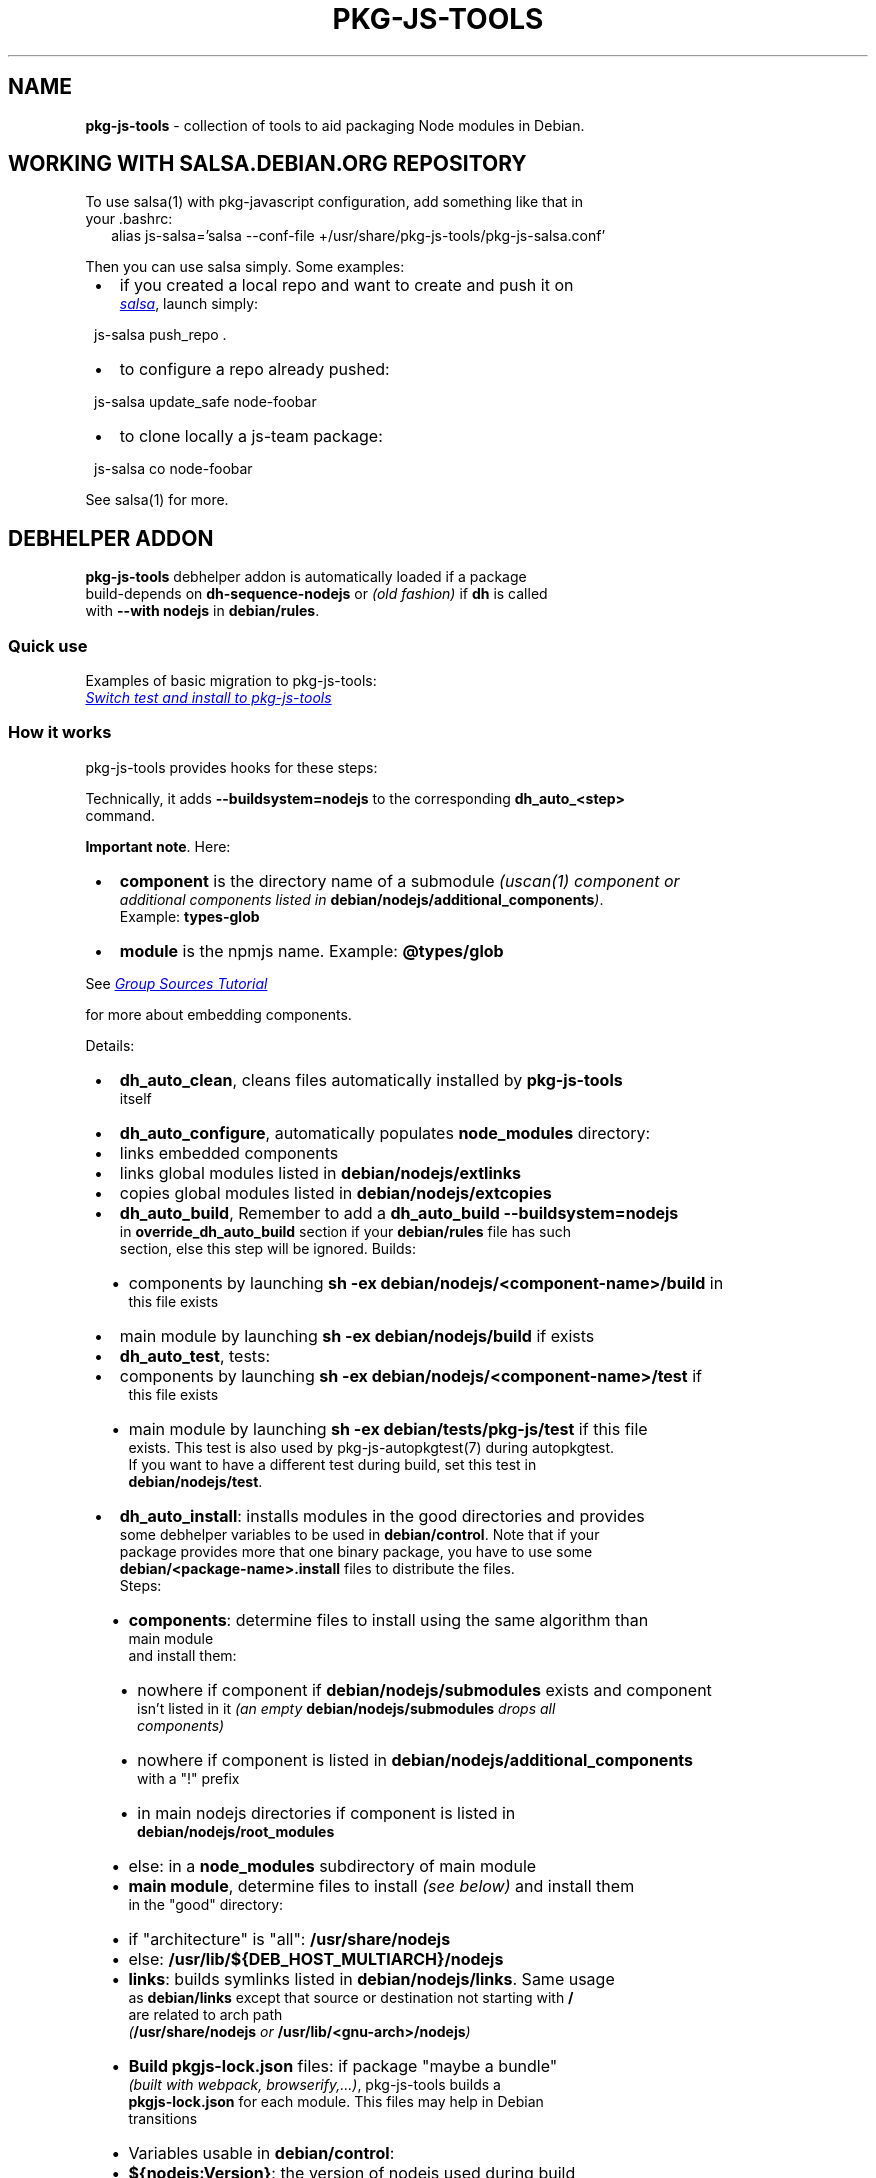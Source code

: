 .TH "PKG\-JS\-TOOLS" "7" "May 2023"
.SH "NAME"
\fBpkg-js-tools\fR \- collection of tools to aid packaging Node modules in Debian\.
.SH WORKING WITH SALSA\.DEBIAN\.ORG REPOSITORY
.P
To use salsa(1) with pkg\-javascript configuration, add something like that in
.br
your \.bashrc:
.RS 2
.nf
alias js\-salsa='salsa \-\-conf\-file +/usr/share/pkg\-js\-tools/pkg\-js\-salsa\.conf'
.fi
.RE
.P
Then you can use salsa simply\. Some examples:

.RS 1
.IP \(bu 2
if you created a local repo and want to create and push it on
.br
.UR https://salsa.debian.org/js-team
.I salsa
.UE ,
launch simply:
.P
js\-salsa push_repo \.
.IP \(bu 2
to configure a repo already pushed:
.P
js\-salsa update_safe node\-foobar
.IP \(bu 2
to clone locally a js\-team package:
.P
js\-salsa co node\-foobar

.RE
.P
See salsa(1) for more\.
.SH DEBHELPER ADDON
.P
\fBpkg\-js\-tools\fR debhelper addon is automatically loaded if a package
.br
build\-depends on \fBdh\-sequence\-nodejs\fR or \fI(old fashion)\fR if \fBdh\fP is called
.br
with \fB\-\-with nodejs\fR in \fBdebian/rules\fP\|\.
.SS Quick use
.P
Examples of basic migration to pkg\-js\-tools:
.br
.UR https://salsa.debian.org/js-team/node-static-module/-/commit/2c6d9fb1
.I Switch test and install to pkg-js-tools
.UE
.SS How it works
.P
pkg\-js\-tools provides hooks for these steps:
.TS
tab(|) expand nowarn box;
l l.
T{
Step
T}|T{
Comment
T}
=
T{
\fBconfigure\fR
T}|T{
populate \fBnode_modules/\fP
T}
_
T{
\fBbuild\fR
T}|T{
build components and main module
T}
_
T{
\fBtest\fR
T}|T{
test components and main module
T}
_
T{
\fBinstall\fR
T}|T{
install components and main module
T}
_
T{
\fBinstalldocs\fR
T}|T{
can auto\-generate docs for each component
T}
_
T{
\fBclean\fR
T}|T{
clean pkg\-js\-tools stuff
T}
.TE
.P
Technically, it adds \fB\-\-buildsystem=nodejs\fP to the corresponding \fBdh_auto_<step>\fP
.br
command\.
.P
\fBImportant note\fR\|\. Here:

.RS 1
.IP \(bu 2
\fBcomponent\fR is the directory name of a submodule \fI(uscan(1) component or
.br
additional components listed in \fBdebian/nodejs/additional_components\fP)\fR\|\.
.br
Example: \fBtypes\-glob\fP
.IP \(bu 2
\fBmodule\fR is the npmjs name\. Example: \fB@types/glob\fP

.RE
.P
See 
.UR https://wiki.debian.org/Javascript/GroupSourcesTutorial
.I Group Sources Tutorial
.UE

.br
for more about embedding components\.
.P
Details:

.RS 1
.IP \(bu 2
\fBdh_auto_clean\fR, cleans files automatically installed by \fBpkg\-js\-tools\fR
.br
itself
.IP \(bu 2
\fBdh_auto_configure\fR, automatically populates \fBnode_modules\fP directory:
.RS 1
.IP \(bu 2
links embedded components
.IP \(bu 2
links global modules listed in \fBdebian/nodejs/extlinks\fP
.IP \(bu 2
copies global modules listed in \fBdebian/nodejs/extcopies\fP

.RE
.IP \(bu 2
\fBdh_auto_build\fR, Remember to add a \fBdh_auto_build \-\-buildsystem=nodejs\fP
.br
in \fBoverride_dh_auto_build\fR section if your \fBdebian/rules\fP file has such
.br
section, else this step will be ignored\. Builds:
.RS 1
.IP \(bu 2
components by launching \fBsh \-ex debian/nodejs/<component\-name>/build\fP in
.br
this file exists
.IP \(bu 2
main module by launching \fBsh \-ex debian/nodejs/build\fP if exists

.RE
.IP \(bu 2
\fBdh_auto_test\fR, tests:
.RS 1
.IP \(bu 2
components by launching \fBsh \-ex debian/nodejs/<component\-name>/test\fP if
.br
this file exists
.IP \(bu 2
main module by launching \fBsh \-ex debian/tests/pkg\-js/test\fP if this file
.br
exists\. This test is also used by pkg\-js\-autopkgtest(7) during autopkgtest\.
.br
If you want to have a different test during build, set this test in
.br
\fBdebian/nodejs/test\fP\|\.

.RE
.IP \(bu 2
\fBdh_auto_install\fR: installs modules in the good directories and provides
.br
some debhelper variables to be used in \fBdebian/control\fP\|\. Note that if your
.br
package provides more that one binary package, you have to use some
.br
\fBdebian/<package\-name>\.install\fP files to distribute the files\.
.br
Steps:
.RS 1
.IP \(bu 2
\fBcomponents\fR: determine files to install using the same algorithm than
.br
main module
.br
and install them:
.RS 1
.IP \(bu 2
nowhere if component if \fBdebian/nodejs/submodules\fP exists and component
.br
isn't listed in it \fI(an empty \fBdebian/nodejs/submodules\fP drops all
.br
components)\fR
.IP \(bu 2
nowhere if component is listed in \fBdebian/nodejs/additional_components\fP
.br
with a "!" prefix
.IP \(bu 2
in main nodejs directories if component is listed in
.br
\fBdebian/nodejs/root_modules\fP
.IP \(bu 2
else: in a \fBnode_modules\fP subdirectory of main module

.RE
.IP \(bu 2
\fBmain module\fR, determine files to install \fI(see below)\fR and install them
.br
in the "good" directory:
.RS 1
.IP \(bu 2
if "architecture" is "all": \fB/usr/share/nodejs\fP
.IP \(bu 2
else: \fB/usr/lib/${DEB_HOST_MULTIARCH}/nodejs\fP

.RE
.IP \(bu 2
\fBlinks\fR: builds symlinks listed in \fBdebian/nodejs/links\fP\|\. Same usage
.br
as \fBdebian/links\fP except that source or destination not starting with \fB/\fP
.br
are related to arch path
.br
\fI(\fB/usr/share/nodejs\fP or \fB/usr/lib/<gnu\-arch>/nodejs\fP)\fR
.IP \(bu 2
\fBBuild \fBpkgjs\-lock\.json\fP\fR files: if package "maybe a bundle"
.br
\fI(built with webpack, browserify,\.\.\.)\fR, pkg\-js\-tools builds a
.br
\fBpkgjs\-lock\.json\fP for each module\. This files may help in Debian
.br
transitions
.IP \(bu 2
Variables usable in \fBdebian/control\fP:
.RS 1
.IP \(bu 2
\fB${nodejs:Version}\fP: the version of nodejs used during build
.IP \(bu 2
\fB${nodejs:Provides}\fP: virtual names to be added into "Provides:" field\.
.br
This lists all modules installed in nodejs root directories
.IP \(bu 2
\fB${nodeFoo:Provides}\fP: for a source package that provides several binary
.br
packages, \fBdh\-sequence\-nodejs\fR filters \fB${nodejs:Provides}\fP for each
.br
binary package\. The package name is converted into its camelcase name:
.br
\fBnode\-jest\-worker\fR becomes nodeJestWorker
.IP \(bu 2
\fB${nodejs:BuiltUsing}\fP: when package "maybe a bundle", lists packages
.br
and versions used to build package\. Use it in
.br
\fBXB\-Javascript\-Built\-Using\fR field

.RE

.RE
.IP \(bu 2
\fBdh_installdocs\fR: \fIdh\-sequence\-nodejs\fR provides a tool named
.br
\fBdh_nodejs_autodocs\fR which can be used in a \fBoverride_dh_installdocs\fP
.br
to automatically generate documentation for each component\. See related
.br
manpage
.IP \(bu 2
\fBdh_install\fR: \fIdh\-sequence\-nodejs\fR provides a tool named
.br
\fBdh_nodejs_build_debug_package\fR which can be used to build a separate
.br
debug package with sourcemap files when package size is too big\. See related
.br
manpage

.RE
.SS Automatically detect some additional components
.P
Starting from 0\.12\.0, dh\-sequence\-nodejs automatically reads lerna\.conf and
.br
reads "packages" field to find additional components\.
.P
Starting from 0\.12\.7, it does the same when package\.json has a "workspaces"
.br
field\.
.P
This auto\-detection automatically drops "test" and "tests" directories\. You
.br
can override this behavior using \fBdebian/additional_components\fR\|\.
.P
If a component should not be considered, insert its name preceded by a "!" in
.br
\fBdebian/nodejs/additional_components\fR\|\.
.P
To disable this feature, use \fBdh\-sequence\-nodejs\-no\-lerna\fR\|\.
.SS Algorithm to determine files to install
.P
\fBpkg\-js\-tools\fR tries to reproduce \fBnpm(1)\fR behavior: it reads \fBpackage\.json\fP
.br
and/or \fB\|\.npmignore\fP files to determine files to install except that it drops
.br
licenses, *\|\.md, doc*, example*, test*, makefiles,\.\.\.`\.
.P
This behavior is overridden if:

.RS 1
.IP \(bu 2
\fBdebian/nodejs/install\fP \fI(or \fBdebian/nodejs/<component\-name>/install\fP)\fR
.br
exists\. This file uses the same format than \fBdebian/install\fP\|\.
.IP \(bu 2
\fBdebian/nodejs/files\fP \fI(or \fBdebian/nodejs/<component\-name>/files\fP)\fR exists\.
.br
the content of this file replaces "files" entry of \fBpackage\.json\fP

.RE
.SS pkg\-js\-tools files

.RS 1
.IP \(bu 2
all steps:
.RS 1
.IP \(bu 2
\fBdebian/nodejs/additional_components\fR is used to set some
.br
subdirectories that should be considered as components even if they
.br
are not listed in \fBdebian/watch\fP\|\. Content example: \fBpackages/*\fP\|\.
.br
\fBImportant note\fR: in this example, component name is \fBpackages/foo\fP in
.br
every other files, including paths
.IP \(bu 2
\fBdebian/nodejs/main\fR is used to indicates where is the main module\.
.br
In a package containing only components \fI(bundle package)\fR, you should
.br
choose one of them as main component

.RE
.IP \(bu 2
configure step:
.RS 1
.IP \(bu 2
\fBdebian/build_modules\fR additional modules needed to build, will be
.br
linked in \fBnode_modules\fP directory
.IP \(bu 2
\fBdebian/nodejs/component_links\fR lists needed links between components:
.br
links \fB\|\.\./\.\./component\-src\fP in \fBcomponent\-dst/node_modules/component\-src\-name\fP
.IP \(bu 2
\fBdebian/nodejs/<component\-name>/nolink\fR avoids \fBnode_modules\fP links
.br
creation for this component \fI(configuration step)\fR
.IP \(bu 2
\fBdebian/nodejs/extlinks\fR lists installed node modules that should be
.br
linked into \fBnode_modules\fP directory \fI(modules are searched using nodejs
.br
algorithm)\fR\|\. You can mark them with "test" to avoid errors when build
.br
profile contains \fBnocheck\fP
.IP \(bu 2
\fBdebian/nodejs/extcopies\fR lists installed node modules that should be
.br
copied into \fBnode_modules\fP directory\. You can also mark them with "test"
.IP \(bu 2
\fBdebian/nodejs/<component>/extlinks\fR lists installed node modules that
.br
should be linked in \fB<component>/node_modules\fP directory \fI(\fBtest\fP flag available)\fR
.IP \(bu 2
\fBdebian/nodejs/<component>/extcopies\fR lists installed node modules that
.br
should be copied in \fB<component>/node_modules\fP directory \fI(\fBtest\fP flag available)\fR

.RE
.IP \(bu 2
build step:
.RS 1
.IP \(bu 2
\fBdebian/nodejs/build\fR custom build\. An empty file stops auto build
.IP \(bu 2
\fBdebian/nodejs/<component>/build\fR: same for components
.IP \(bu 2
\fBdebian/nodejs/build_order\fR orders components build (one component
.br
per line)\. Else components are built in alphabetic order except components
.br
declared in \fBdebian/nodejs/component_links\fR: a component that depends
.br
on another is built after

.RE
.IP \(bu 2
test step:
.RS 1
.IP \(bu 2
\fBdebian/tests/test_modules/\fR: additional modules needed for running tests can be
.br
added to this directory as subdirectories, which will be linked in \fBnode_modules\fP
.br
directory during test step only
.IP \(bu 2
\fBdebian/tests/pkg\-js/test\fR: script to launch during test
.br
\fI(launched with \fBset \-e\fP)\fR
.IP \(bu 2
\fBdebian/tests/pkg\-js/files\fR: lists other files than
.br
\fBdebian/tests/test\\_modules/\\*\fP and installed files needed for autopkgtest
.br
\fI(default: \fBtest*\fP)\fR
.IP \(bu 2
\fBdebian/nodejs/test\fR: overwrite \fBdebian/tests/pkg\-js/test\fP during
.br
build if test differs in build and autopkgtest
.IP \(bu 2
\fBdebian/nodejs/<component\-name>/test\fR: same for components
.br
(launched during build only)
.IP \(bu 2
\fBautopkgtest files\fR:
.RS 1
.IP \(bu 2
\fBdebian/tests/autopkgtest\-pkg\-nodejs\.conf\fR: autodep8 configuration file
.br
which can be used to add packages or restrictions during autopkgtest only
.RS 1
.IP \(bu 2
\fBextra_depends=p1, p2, p3\fP permits one to add p1, p2 and p3 packages
.IP \(bu 2
\fBextra\-restrictions=needs\-internet\fP permits one to add additional restrictions
.br
during autopkgtest

.RE
.IP \(bu 2
\fBdebian/tests/pkg\-js/require\-name\fR: contains the name to use in
.br
autopkgtest \fBrequire\fP test instead of package\.json value

.RE

.RE
.IP \(bu 2
install step:
.RS 1
.IP \(bu 2
\fBdebian/nodejs/submodules\fR lists components to install \fI(all if missing)\fR
.IP \(bu 2
\fBdebian/nodejs/root_modules\fR lists components to install in nodejs root
.br
directory \fI(instead of \fBnode_modules\fP subdirectory)\fR\|\. If this file
.br
contains \fB*\fP, all components are installed in root directory
.IP \(bu 2
\fBdebian/nodejs/files\fR overwrites \fBpackage\.json#files\fP field\.
.IP \(bu 2
\fBdebian/nodejs/<component\-name>/files\fR overwrites \fBpackage\.json#files\fP
.br
field\. An empty file avoid any install
.IP \(bu 2
\fBdebian/nodejs/name\fR overwrites \fBpackage\.json#name\fP field\.
.IP \(bu 2
\fBdebian/nodejs/<component\-name>/name\fR overwrites \fBpackage\.json#name\fP
.IP \(bu 2
\fBdebian/nodejs/install\fR overwrites \fBdebian/nodejs/files\fR: same usage as
.br
debian/install except that destination not starting with \fB/\fP are related to
.br
arch path \fI(\fB/usr/share/nodejs\fP or \fB/usr/lib/<gnu\-arch>/nodejs\fP)\fR
.IP \(bu 2
\fBdebian/nodejs/<component\-name>/install\fR same as \fBdebian/nodejs/install\fR
.br
for components

.RE
.IP \(bu 2
link step:
.RS 1
.IP \(bu 2
\fBdebian/nodejs/links\fR: same usage as debian/links except that source or
.br
destination not starting with \fB/\fP are related to arch path
.br
\fI(\fB/usr/share/nodejs\fP or \fB/usr/lib/<gnu\-arch>/nodejs\fP)\fR

.RE

.RE
.TS
tab(|) nowarn;
cx.
T{
.P
To install a component in another directory, set its files in
.br
\fBdebian/install\fR\|\.

T}
.TE
.P
Example:

.RS 1
.IP \(bu 2
debian/control

.RE
.RS 2
.nf
\|\.\.\.
Testsuite: autopkgtest\-pkg\-nodejs
Build\-Depends: dh\-sequence\-nodejs
\|\.\.\.
.fi
.RE

.RS 1
.IP \(bu 2
debian/tests/pkg\-js/test

.RE
.RS 2
.nf
mocha \-R spec
.fi
.RE
.P
See also 
.UR ../autopkgtest/README.md
.I pkg-js-autopkgtest README
.UE .
.SS Multiple binary packages
.P
When \fBdebian/control\fP provides more than one binary package, \fBdh_auto_install\fP
.br
populates a \fBdebian/tmp\fP and \fBdh_install\fP install files in each package\. In
.br
this case, you must write a \fBdebian/<package>\.install\fP for each binary
.br
package\. Each line with only one argument is related to \fBdebian/tmp\fP\|\.
.br
Examples:

.RS 1
.IP \(bu 2
debian/node\-arch\-indep\.install: pick files from \fBdebian/tmp\fP
.br
\fBusr/share/nodejs/foo/\fP
.IP \(bu 2
debian/node\-arch\-dep\.install: pick files from \fBdebian/tmp\fP
.br
\fBusr/lib/*/nodejs/foo/\fP
.IP \(bu 2
debian/libjs\.install: pick files from sources
.br
\fBdist/* usr/share/javascript/foo/\fP

.RE
.SS Links
.P
Since path is not fixed for arch\-dependent package, you must write
.br
\fBdebian/nodejs/links\fP:
.RS 2
.nf
# debian/nodejs/links
foo/bin/cli\.js  /usr/bin/foo
.fi
.RE
.P
With a arch independent package, pkg\-js\-tools transforms this into:
.RS 2
.nf
/usr/share/nodejs/foo/bin/cli\.js    /usr/bin/foo
.fi
.RE
.P
and for a arch dependent package, it uses \fBDEB_GNU_ARCH\fP\|\. Example with amd64:
.RS 2
.nf
/usr/lib/x86_64\-linux\-gnu/foo/bin/cli\.js  /usr/bin/foo
.fi
.RE
.P
All fields that does not start with \fB/\fP are prefixed with the good nodejs path
.SS Component docs
.P
Starting from version 0\.13\.0, \fBpkg\-js\-tools\fR provides \fBdh_nodejs_autodocs\fR\|\.
.br
This tool automatically install README\.md, CONTRIBUTING\.md,\.\.\. for each
.br
root component in its \fB/usr/share/doc/node\-<name>\fP directory\. And if no
.br
\fBdebian/*docs\fP is found, it does the same for the main component\. To use it:
.RS 2
.nf
override_dh_installdocs:
 dh_installdocs
 dh_nodejs_autodocs
.fi
.RE
.SS \|\.eslint* files
.P
pkg\-js\-tools auto installer always removes \fB\|\.eslint*\fP files unless it
.br
is explicitly specified in \fBdebian/nodejs/**/files\fP or
.br
\fBdebian/nodejs/**/install\fP\|\.
.SS Having different test between build and autopkgtest
.P
When \fBdebian/nodejs/test\fP exists, this file is used during build test instead
.br
of \fBdebian/tests/pkg\-js/test\fP\|\. This permits one to have a different test\. You can
.br
also overwrite \fBdh_auto_test\fP step in \fBdebian/rules\fP:
.RS 2
.nf
override_dh_auto_test:
      # No test during build (test needs Internet)
.fi
.RE
.SS Autopkgtest additional test packages or test restrictions
.P
autodep8 allows one to add additional packages during autopkgtest (and/or
.br
additional restrictions) by using a debian/tests/autopkgtest\-pkg\-nodejs\.conf
.br
file:
.RS 2
.nf
extra_depends=mocha, npm
extra\-restrictions=needs\-internet
.fi
.RE
.SH LINTIAN PROFILES
.P
pkg\-js\-tools provides a lintian profile:

.RS 1
.IP \(bu 2
pkg\-js\-extra: launches additional checks \fI(repo consistency see
.br
debcheck\-node\-repo below)\fR

.RE
.P
To use them:
.RS 2
.nf
lintian \-\-profile pkg\-js\-extra \.\./node\-foo_1\.2\.3\-1\.changes
.fi
.RE
.SH OTHER TOOLS
.P
See related manpages\.

.RS 1
.IP \(bu 2
\fBadd\-node\-component\fR: automatically modifies gbp\.conf and debian/watch to add
.br
a node component\. See
.br
.UR https://wiki.debian.org/Javascript/GroupSourcesTutorial
.I JS Group Sources Tutorial
.UE .

.br
It can also list components or modules (real names)
.IP \(bu 2
\fBgetFromNpmCache\fR: export npm cache content to standard output
.IP \(bu 2
\fBgithub\-debian\-upstream\fR: launches it in source repo to create a
.br
debian/upstream/metadata \fI(works only if upstream repo is on GitHub)\fR
.IP \(bu 2
\fBnodepath\fR: shows the path of a node module (npm name)\. You can use \fB\-p\fP to
.br
show also the Debian package\. Option \fB\-o\fP shows only Debian package name\.
.IP \(bu 2
\fBdebcheck\-node\-repo\fR: checks repo consistency: compares vcs repo registered
.br
in npm registry with the source repo declared in debian/watch"
.IP \(bu 2
\fBdh_nodejs_autodocs\fR: automatically select and install documentation files
.br
toinstall for each component
.IP \(bu 2
\fBdh_nodejs_build_debug_package\fR: move sourcemap files from binary
.br
packages to a separated debug package
.IP \(bu 2
\fBmjs2cjs\fR: build commonjs file using rollup
.IP \(bu 2
\fBpkgjs\-audit\fR: creates a temporary \fBpackage\-lock\.json\fP file using Debian
.br
package values used by the module to analyze, and launch a \fBnpm audit\fP\|\. If
.br
module is a bundle \fI(and then has a \fBpkgjs\-lock\.json\fP)\fR, pkgjs\-audit uses
.br
\fBpkgjs\-lock\.json\fP, else it generates its package\-lock\.json using available
.br
values
.IP \(bu 2
\fBpkgjs\-depends\fR: search recursively dependencies of the given module name
.br
(if not given, use current package\.json) and displays related Debian packages
.br
and missing dependencies
.IP \(bu 2
\fBpkgjs\-install\fR: same as \fBnpm install\fP but uses Debian JS modules when
.br
available
.IP \(bu 2
\fBpkgjs\-install\-minimal\fR: same as pkgjs\-install but uses only available
.br
Debian modules\. It is included in dh\-nodejs so can be used during build
.IP \(bu 2
\fBpkgjs\-ls\fR: same as \fBnpm ls\fP but it search also in global nodejs paths
.IP \(bu 2
\fBpkgjs\-run\fR: same as \fBnpm run\fP
.IP \(bu 2
\fBpkgjs\-lerna run\fR: same as \fBlerna run\fP \fI(only run command is implemented)\fR
.IP \(bu 2
\fBpkgjs\-utils\fR, \fBpkgjs\-ln\fR, \fBpkgjs\-main\fR, \fBpkgjs\-pjson\fR: various
.br
utilities\. See \fBpkgjs\-utils(1)\fP manpage\.

.RE
.SH SEE ALSO
.P
debhelper(7), pkg\-js\-autopkgtest(7), uscan(1), add\-node\-component(1),
.br
github\-debian\-upstream(1), nodepath(1), mjs2cjs(1), pkgjs\-ls(1),
.br
pkgjs\-depends(1), pkgjs\-audit(1), pkgjs\-utils(1), pkgjs\-install(1)
.SH FEATURES HISTORY
.TS
tab(|) expand nowarn box;
l l.
T{
TOOL
T}|T{
Minimal version
T}
=
T{
add\-node\-component
T}|T{
0\.8\.14
T}
_
T{
add\-node\-component \-\-cmp\-tree
T}|T{
0\.9\.22
T}
_
T{
debcheck\-node\-repo
T}|T{
0\.8\.14
T}
_
T{
dh_nodejs_autodocs
T}|T{
0\.13\.0
T}
_
T{
dh_nodejs_autodocs auto_dispatch
T}|T{
0\.14\.5
T}
_
T{
dh_nodejs_build_debug_package
T}|T{
0\.15\.5
T}
_
T{
dh_nodejs_substvars
T}|T{
0\.14\.5
T}
_
T{
dh\-make\-node
T}|T{
0\.9\.18
T}
_
T{
getFromNpmCache
T}|T{
0\.14\.32
T}
_
T{
mjs2cjs
T}|T{
0\.12\.3
T}
_
T{
mjs2cjs \-a
T}|T{
0\.14\.14
T}
_
T{
pkgjs\-audit
T}|T{
0\.11\.2
T}
_
T{
pkgjs\-depends
T}|T{
0\.9\.54
T}
_
T{
pkgjs\-depends \-\-graph
T}|T{
0\.14\.34
T}
_
T{
pkgjs\-install
T}|T{
0\.14\.20
T}
_
T{
pkgjs\-install\-minimal
T}|T{
0\.14\.27
T}
_
T{
pkgjs\-ln
T}|T{
0\.9\.76
T}
_
T{
pkgjs\-lerna
T}|T{
0\.15\.13
T}
_
T{
pkgjs\-ls
T}|T{
0\.9\.30
T}
_
T{
pkgjs\-main
T}|T{
0\.9\.76
T}
_
T{
pkgjs\-pjson
T}|T{
0\.9\.76
T}
_
T{
pkgjs\-run
T}|T{
0\.14\.22
T}
_
T{
pkgjs\-utils
T}|T{
0\.9\.75
T}
.TE
.TS
tab(|) expand nowarn box;
l l.
T{
FEATURE
T}|T{
Minimal version
T}
=
T{
additional_components
T}|T{
0\.9\.11
T}
_
T{
auto build (grunt)
T}|T{
0\.9\.3
T}
_
T{
autopkgtest skip
T}|T{
0\.9\.30
T}
_
T{
auto\-install (arch\-dep)
T}|T{
0\.9\.27
T}
_
T{
build order
T}|T{
0\.9\.10
T}
_
T{
dh\-sequence\-nodejs
T}|T{
0\.9\.41
T}
_
T{
follow lerna\.json#useWorkspaces
T}|T{
0\.14\.8
T}
_
T{
\|\.npmignore support
T}|T{
0\.9\.53
T}
_
T{
support lerna\.conf
T}|T{
0\.12\.0
T}
_
T{
support workspaces
T}|T{
0\.12\.7
T}
_
T{
debian/nodejs/main
T}|T{
0\.9\.11
T}
_
T{
debian/tests/test_modules
T}|T{
0\.9\.33
T}
_
T{
debian/build_modules
T}|T{
0\.9\.33
T}
_
T{
${nodejs:BuiltUsing}
T}|T{
0\.11\.8
T}
_
T{
${nodejs:Provides}
T}|T{
0\.9\.10
T}
_
T{
${nodejs:Version}
T}|T{
0\.9\.38
T}
_
T{
${nodeFoo:Provides}
T}|T{
0\.14\.5
T}
_
T{
ordered_components_list
T}|T{
0\.15\.13
T}
_
T{
packages_list
T}|T{
0\.15\.13
T}
.TE
.SH COPYRIGHT AND LICENSE
.P
Copyright Yadd <yadd@debian.org>
.P
This library is free software; you can redistribute it and/or modify
.br
it under the terms of the GNU General Public License as published by
.br
the Free Software Foundation; either version 2, or (at your option)
.br
any later version\.
.P
This program is distributed in the hope that it will be useful,
.br
but WITHOUT ANY WARRANTY; without even the implied warranty of
.br
MERCHANTABILITY or FITNESS FOR A PARTICULAR PURPOSE\.  See the
.br
GNU General Public License for more details\.
.P
On Debian systems, the complete text of version 2 of the GNU General
.br
Public License can be found in `/usr/share/common\-licenses/GPL\-2'\.
.br
If not, see 
.UR http://www.gnu.org/licenses/
.I GNU licenses
.UE ;

